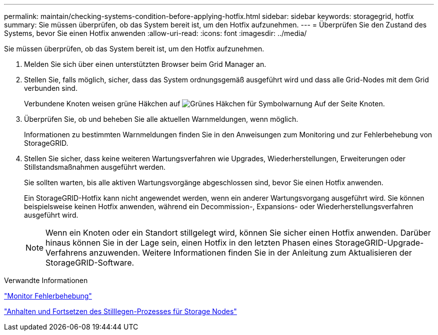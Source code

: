 ---
permalink: maintain/checking-systems-condition-before-applying-hotfix.html 
sidebar: sidebar 
keywords: storagegrid, hotfix 
summary: Sie müssen überprüfen, ob das System bereit ist, um den Hotfix aufzunehmen. 
---
= Überprüfen Sie den Zustand des Systems, bevor Sie einen Hotfix anwenden
:allow-uri-read: 
:icons: font
:imagesdir: ../media/


[role="lead"]
Sie müssen überprüfen, ob das System bereit ist, um den Hotfix aufzunehmen.

. Melden Sie sich über einen unterstützten Browser beim Grid Manager an.
. Stellen Sie, falls möglich, sicher, dass das System ordnungsgemäß ausgeführt wird und dass alle Grid-Nodes mit dem Grid verbunden sind.
+
Verbundene Knoten weisen grüne Häkchen auf image:../media/icon_alert_green_checkmark.png["Grünes Häkchen für Symbolwarnung"] Auf der Seite Knoten.

. Überprüfen Sie, ob und beheben Sie alle aktuellen Warnmeldungen, wenn möglich.
+
Informationen zu bestimmten Warnmeldungen finden Sie in den Anweisungen zum Monitoring und zur Fehlerbehebung von StorageGRID.

. Stellen Sie sicher, dass keine weiteren Wartungsverfahren wie Upgrades, Wiederherstellungen, Erweiterungen oder Stillstandsmaßnahmen ausgeführt werden.
+
Sie sollten warten, bis alle aktiven Wartungsvorgänge abgeschlossen sind, bevor Sie einen Hotfix anwenden.

+
Ein StorageGRID-Hotfix kann nicht angewendet werden, wenn ein anderer Wartungsvorgang ausgeführt wird. Sie können beispielsweise keinen Hotfix anwenden, während ein Decommission-, Expansions- oder Wiederherstellungsverfahren ausgeführt wird.

+

NOTE: Wenn ein Knoten oder ein Standort stillgelegt wird, können Sie sicher einen Hotfix anwenden. Darüber hinaus können Sie in der Lage sein, einen Hotfix in den letzten Phasen eines StorageGRID-Upgrade-Verfahrens anzuwenden. Weitere Informationen finden Sie in der Anleitung zum Aktualisieren der StorageGRID-Software.



.Verwandte Informationen
link:../monitor/index.html["Monitor  Fehlerbehebung"]

link:pausing-and-resuming-decommission-process-for-storage-nodes.html["Anhalten und Fortsetzen des Stilllegen-Prozesses für Storage Nodes"]
